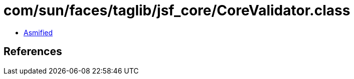 = com/sun/faces/taglib/jsf_core/CoreValidator.class

 - link:CoreValidator-asmified.java[Asmified]

== References

